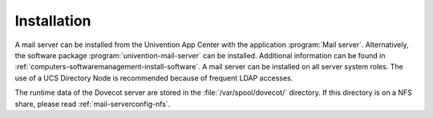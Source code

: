 .. SPDX-FileCopyrightText: 2021-2025 Univention GmbH
..
.. SPDX-License-Identifier: AGPL-3.0-only

.. _mail-installation:

Installation
============

A mail server can be installed from the Univention App Center with the
application :program:`Mail server`. Alternatively, the software package
:program:`univention-mail-server` can be installed. Additional information can
be found in :ref:`computers-softwaremanagement-install-software`. A mail server
can be installed on all server system roles. The use of a UCS Directory Node is
recommended because of frequent LDAP accesses.

The runtime data of the Dovecot server are stored in the
:file:`/var/spool/dovecot/` directory. If this directory is on a NFS share,
please read :ref:`mail-serverconfig-nfs`.
